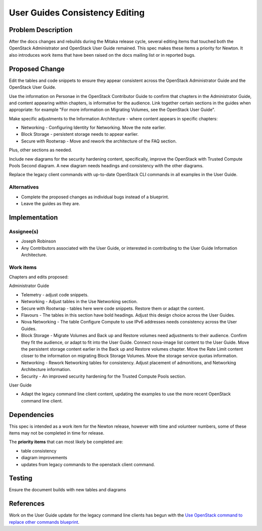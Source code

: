 ..
 This work is licensed under a Creative Commons Attribution 3.0 Unported
 License.

 http://creativecommons.org/licenses/by/3.0/legalcode

===============================
User Guides Consistency Editing
===============================

Problem Description
===================

After the docs changes and rebuilds during the Mitaka release cycle,
several editing items that touched both the OpenStack Administrator
and OpenStack User Guide remained. This spec makes these
items a priority for Newton. It also introduces work items that have
been raised on the docs mailing list or in reported bugs.


Proposed Change
===============

Edit the tables and code snippets to ensure they appear consistent
across the OpenStack Administrator Guide and the OpenStack User Guide.

Use the information on Personae in the OpenStack Contributor Guide to
confirm that chapters in the Administrator Guide, and content appearing
within chapters, is informative for the audience. Link together certain
sections in the guides when appropriate: for example "For more information
on Migrating Volumes, see the OpenStack User Guide".

Make specific adjustments to the Information Architecture - where content
appears in specific chapters:

* Networking - Configuring Identity for Networking. Move the note earlier.
* Block Storage - persistent storage needs to appear earlier.
* Secure with Rootwrap - Move and rework the architecture of the FAQ section.

Plus, other sections as needed.

Include new diagrams for the security hardening content, specifically,
improve the OpenStack with Trusted Compute Pools Second diagram. A new
diagram needs headings and consistency with the other diagrams.

Replace the legacy client commands with up-to-date OpenStack CLI commands
in all examples in the User Guide.

Alternatives
------------

* Complete the proposed changes as individual bugs instead of a blueprint.

* Leave the guides as they are.

Implementation
==============

Assignee(s)
-----------

* Joseph Robinson
* Any Contributors associated with the User Guide, or interested in
  contributing to the User Guide Information Architecture.

Work items
----------

Chapters and edits proposed:

Administrator Guide

* Telemetry - adjust code snippets.
* Networking - Adjust tables in the Use Networking section.
* Secure with Rootwrap - tables here were code snippets. Restore them or
  adapt the content.
* Flavours - The tables in this section have bold headings. Adjust this
  design choice across the User Guides.
* Nova Networking - The table Configure Compute to use IPv6 addresses
  needs consistency across the User Guides.
* Block Storage - Migrate Volumes and Back up and Restore volumes need
  adjustments to their audience. Confirm they fit the audience, or adapt
  to fit into the User Guide. Connect nova-image list content to the
  User Guide. Move the persistent storage content earlier in the Back up
  and Restore volumes chapter. Move the Rate Limit content closer to the
  information on migrating Block Storage Volumes. Move the storage
  service quotas information.
* Networking - Rework Networking tables for consistency. Adjust
  placement of admonitions, and Networking Architecture information.
* Security - An improved security hardening for the Trusted Compute
  Pools section.

User Guide

* Adapt the legacy command line client content, updating the examples to
  use the more recent OpenStack command line client.

Dependencies
============

This spec is intended as a work item for the Newton release, however with
time and volunteer numbers, some of these items may not be completed in
time for release.

The **priority items** that can most likely be completed are:

* table consistency
* diagram improvements
* updates from legacy commands to the openstack
  client command.

Testing
=======

Ensure the document builds with new tables and diagrams

References
============

Work on the User Guide update for the legacy command line clients has
begun with the
`Use OpenStack command to replace other commands blueprint <https://blueprints.launchpad.net/openstack-manuals/+spec/use-openstack-command>`_.

